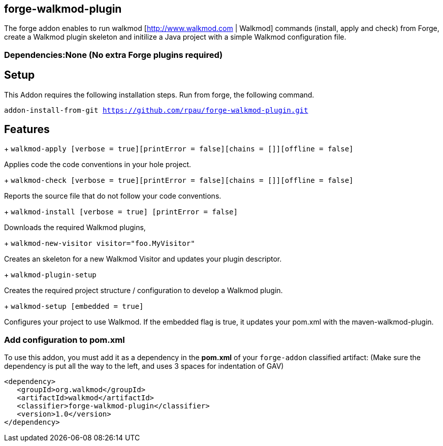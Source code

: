 == forge-walkmod-plugin
:idprefix: id_ 
The forge addon enables to run walkmod [http://www.walkmod.com | Walkmod] commands (install, apply and check) from Forge, create a Walkmod plugin skeleton and initilize a Java project with a simple Walkmod configuration file. 
        
=== Dependencies:None (No extra Forge plugins required)

== Setup
This Addon requires the following installation steps. Run from forge, the following command.

`addon-install-from-git https://github.com/rpau/forge-walkmod-plugin.git`

== Features
+ `walkmod-apply [verbose = true][printError = false][chains = []][offline = false]`

Applies code the code conventions in your hole project.

+ `walkmod-check [verbose = true][printError = false][chains = []][offline = false]`

Reports the source file that do not follow your code conventions.

+ `walkmod-install [verbose = true] [printError = false]`

Downloads the required Walkmod plugins,

+ `walkmod-new-visitor visitor="foo.MyVisitor"`

Creates an skeleton for a new Walkmod Visitor and updates your plugin descriptor.

+ `walkmod-plugin-setup`

Creates the required project structure / configuration to develop a Walkmod plugin.

+ `walkmod-setup [embedded = true]`

Configures your project to use Walkmod. If the embedded flag is true, it updates your pom.xml with the maven-walkmod-plugin.

=== Add configuration to pom.xml 
To use this addon, you must add it as a dependency in the *pom.xml* of your `forge-addon` classified artifact:
(Make sure the dependency is put all the way to the left, and uses 3 spaces for indentation of GAV)
[source,xml]
----
<dependency>
   <groupId>org.walkmod</groupId>
   <artifactId>walkmod</artifactId>
   <classifier>forge-walkmod-plugin</classifier>
   <version>1.0</version>
</dependency>
----


